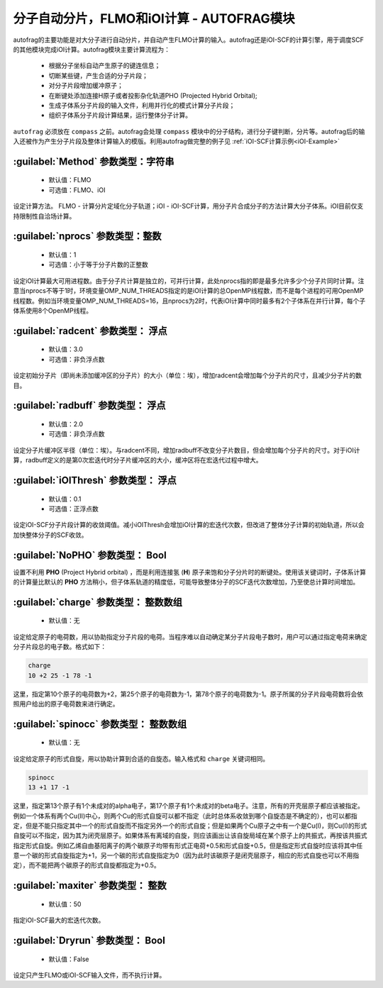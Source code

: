 分子自动分片，FLMO和iOI计算 - AUTOFRAG模块
================================================

autofrag的主要功能是对大分子进行自动分片，并自动产生FLMO计算的输入。autofrag还是iOI-SCF的计算引擎，用于调度SCF的其他模块完成iOI计算。autofrag模块主要计算流程为：

 * 根据分子坐标自动产生原子的键连信息；
 * 切断某些键，产生合适的分子片段；
 * 对分子片段增加缓冲原子；
 * 在断键处添加连接H原子或者投影杂化轨道PHO (Projected Hybrid Orbital);
 * 生成子体系分子片段的输入文件，利用并行化的模式计算分子片段；
 * 组织子体系分子片段计算结果，运行整体分子计算。

``autofrag`` 必须放在 ``compass`` 之前。autofrag会处理 ``compass`` 模块中的分子结构，进行分子键判断，分片等。autofrag后的输入还被作为产生分子片段及整体计算输入的模版。利用autofrag做完整的例子见 :ref:`iOI-SCF计算示例<iOI-Example>`

:guilabel:`Method` 参数类型：字符串
------------------------------------------------
 * 默认值：FLMO
 * 可选值：FLMO、iOI

设定计算方法。 FLMO - 计算分片定域化分子轨道；iOI - iOI-SCF计算，用分子片合成分子的方法计算大分子体系。iOI目前仅支持限制性自洽场计算。

:guilabel:`nprocs` 参数类型：整数
------------------------------------------------
 * 默认值：1
 * 可选值：小于等于分子片数的正整数

设定iOI计算最大可用进程数。由于分子片计算是独立的，可并行计算，此处nprocs指的即是最多允许多少个分子片同时计算。注意当nprocs不等于1时，环境变量OMP_NUM_THREADS指定的是iOI计算的总OpenMP线程数，而不是每个进程的可用OpenMP线程数。例如当环境变量OMP_NUM_THREADS=16，且nprocs为2时，代表iOI计算中同时最多有2个子体系在并行计算，每个子体系使用8个OpenMP线程。

:guilabel:`radcent`  参数类型： 浮点
-----------------------------------------------
 * 默认值：3.0
 * 可选值：非负浮点数

设定初始分子片（即尚未添加缓冲区的分子片）的大小（单位：埃），增加radcent会增加每个分子片的尺寸，且减少分子片的数目。

:guilabel:`radbuff`  参数类型： 浮点
-----------------------------------------------
 * 默认值：2.0
 * 可选值：非负浮点数

设定分子片缓冲区半径（单位：埃）。与radcent不同，增加radbuff不改变分子片数目，但会增加每个分子片的尺寸。对于iOI计算，radbuff定义的是第0次宏迭代时分子片缓冲区的大小，缓冲区将在宏迭代过程中增大。

:guilabel:`iOIThresh`  参数类型： 浮点
-----------------------------------------------
 * 默认值：0.1
 * 可选值：正浮点数

设定iOI-SCF分子片段计算的收敛阈值。减小iOIThresh会增加iOI计算的宏迭代次数，但改进了整体分子计算的初始轨道，所以会加快整体分子的SCF收敛。

:guilabel:`NoPHO`  参数类型： Bool
-----------------------------------------------

设置不利用 **PHO** (Project Hybrid orbital) ，而是利用连接氢 (**H**) 原子来饱和分子分片时的断键处。使用该关键词时，子体系计算的计算量比默认的 **PHO** 方法稍小，但子体系轨道的精度低，可能导致整体分子的SCF迭代次数增加，乃至使总计算时间增加。

:guilabel:`charge`  参数类型： 整数数组
-----------------------------------------------
 * 默认值：无

设定给定原子的电荷数，用以协助指定分子片段的电荷。当程序难以自动确定某分子片段电子数时，用户可以通过指定电荷来确定分子片段总的电子数。格式如下：

.. code-block:: bdf
  
  charge
  10 +2 25 -1 78 -1

这里，指定第10个原子的电荷数为+2，第25个原子的电荷数为-1，第78个原子的电荷数为-1。原子所属的分子片段电荷数将会依照用户给出的原子电荷数来进行确定。

:guilabel:`spinocc`  参数类型： 整数数组
-----------------------------------------------
 * 默认值：无

设定给定原子的形式自旋，用以协助计算到合适的自旋态。输入格式和 ``charge`` 关键词相同。

.. code-block:: bdf
  
  spinocc
  13 +1 17 -1

这里，指定第13个原子有1个未成对的alpha电子，第17个原子有1个未成对的beta电子。注意，所有的开壳层原子都应该被指定。例如一个体系有两个Cu(II)中心，则两个Cu的形式自旋可以都不指定（此时总体系收敛到哪个自旋态是不确定的），也可以都指定，但是不能只指定其中一个的形式自旋而不指定另外一个的形式自旋；但是如果两个Cu原子之中有一个是Cu(I)，则Cu(I)的形式自旋可以不指定，因为其为闭壳层原子。如果体系有离域的自旋，则应该画出让该自旋局域在某个原子上的共振式，再按该共振式指定形式自旋。例如乙烯自由基阳离子的两个碳原子均带有形式正电荷+0.5和形式自旋+0.5，但是指定形式自旋时应该将其中任意一个碳的形式自旋指定为+1，另一个碳的形式自旋指定为0（因为此时该碳原子是闭壳层原子，相应的形式自旋也可以不用指定），而不能把两个碳原子的形式自旋都指定为+0.5。

:guilabel:`maxiter`  参数类型： 整数
-----------------------------------------------
 * 默认值：50

指定iOI-SCF最大的宏迭代次数。

:guilabel:`Dryrun`  参数类型： Bool
-----------------------------------------------
 * 默认值：False

设定只产生FLMO或iOI-SCF输入文件，而不执行计算。




